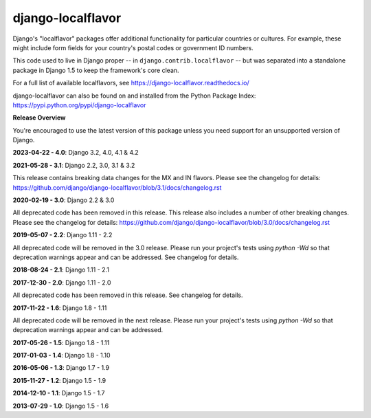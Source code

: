 ==================
django-localflavor
==================

.. image:: https://img.shields.io/pypi/v/django-localflavor.svg
   :target: https://pypi.python.org/pypi/django-localflavor

.. image:: https://github.com/django/django-localflavor/actions/workflows/test.yml/badge.svg
    :target: https://github.com/django/django-localflavor/actions/workflows/test.yml

.. image:: https://img.shields.io/codecov/c/github/django/django-localflavor/master.svg
   :target: http://codecov.io/github/django/django-localflavor?branch=master

.. image:: https://readthedocs.org/projects/django-localflavor/badge/?version=latest&style=plastic
   :target: https://django-localflavor.readthedocs.io/en/latest/

Django's "localflavor" packages offer additional functionality for particular
countries or cultures. For example, these might include form fields for your
country's postal codes or government ID numbers.

This code used to live in Django proper -- in ``django.contrib.localflavor``
-- but was separated into a standalone package in Django 1.5 to keep the
framework's core clean.

For a full list of available localflavors, see
https://django-localflavor.readthedocs.io/

django-localflavor can also be found on and installed from the Python
Package Index: https://pypi.python.org/pypi/django-localflavor

**Release Overview**

You're encouraged to use the latest version of this package unless you need
support for an unsupported version of Django.

**2023-04-22 - 4.0**: Django 3.2, 4.0, 4.1 & 4.2

**2021-05-28 - 3.1**: Django 2.2, 3.0, 3.1 & 3.2

This release contains breaking data changes for the MX and IN flavors.
Please see the changelog for details:
https://github.com/django/django-localflavor/blob/3.1/docs/changelog.rst

**2020-02-19 - 3.0**: Django 2.2 & 3.0

All deprecated code has been removed in this release. This release also includes a number of other breaking changes.
Please see the changelog for details:
https://github.com/django/django-localflavor/blob/3.0/docs/changelog.rst

**2019-05-07 - 2.2**: Django 1.11 - 2.2

All deprecated code will be removed in the 3.0 release. Please run your project's tests using `python -Wd` so that
deprecation warnings appear and can be addressed. See changelog for details.

**2018-08-24 - 2.1**: Django 1.11 - 2.1

**2017-12-30 - 2.0**: Django 1.11 - 2.0

All deprecated code has been removed in this release. See changelog for details.

**2017-11-22 - 1.6**: Django 1.8 - 1.11

All deprecated code will be removed in the next release. Please run your project's tests using `python -Wd` so that
deprecation warnings appear and can be addressed.

**2017-05-26 - 1.5**: Django 1.8 - 1.11

**2017-01-03 - 1.4**: Django 1.8 - 1.10

**2016-05-06 - 1.3**: Django 1.7 - 1.9

**2015-11-27 - 1.2**: Django 1.5 - 1.9

**2014-12-10 - 1.1**: Django 1.5 - 1.7

**2013-07-29 - 1.0**: Django 1.5 - 1.6

